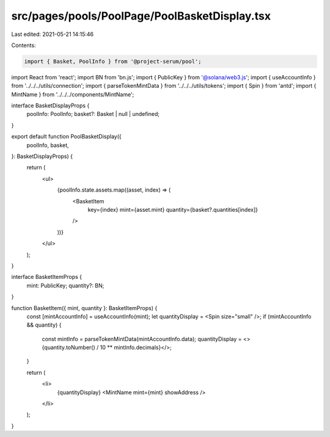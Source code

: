 src/pages/pools/PoolPage/PoolBasketDisplay.tsx
==============================================

Last edited: 2021-05-21 14:15:46

Contents:

.. code-block:: tsx

    import { Basket, PoolInfo } from '@project-serum/pool';
import React from 'react';
import BN from 'bn.js';
import { PublicKey } from '@solana/web3.js';
import { useAccountInfo } from '../../../utils/connection';
import { parseTokenMintData } from '../../../utils/tokens';
import { Spin } from 'antd';
import { MintName } from '../../../components/MintName';

interface BasketDisplayProps {
  poolInfo: PoolInfo;
  basket?: Basket | null | undefined;
}

export default function PoolBasketDisplay({
  poolInfo,
  basket,
}: BasketDisplayProps) {
  return (
    <ul>
      {poolInfo.state.assets.map((asset, index) => (
        <BasketItem
          key={index}
          mint={asset.mint}
          quantity={basket?.quantities[index]}
        />
      ))}
    </ul>
  );
}

interface BasketItemProps {
  mint: PublicKey;
  quantity?: BN;
}

function BasketItem({ mint, quantity }: BasketItemProps) {
  const [mintAccountInfo] = useAccountInfo(mint);
  let quantityDisplay = <Spin size="small" />;
  if (mintAccountInfo && quantity) {
    const mintInfo = parseTokenMintData(mintAccountInfo.data);
    quantityDisplay = <>{quantity.toNumber() / 10 ** mintInfo.decimals}</>;
  }

  return (
    <li>
      {quantityDisplay} <MintName mint={mint} showAddress />
    </li>
  );
}


